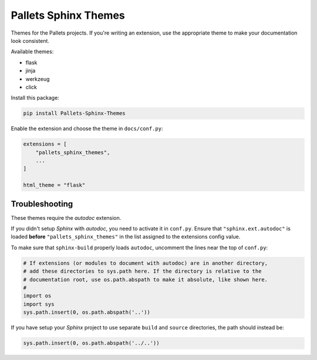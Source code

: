 Pallets Sphinx Themes
=====================

Themes for the Pallets projects. If you're writing an extension, use the
appropriate theme to make your documentation look consistent.

Available themes:

-   flask
-   jinja
-   werkzeug
-   click

Install this package:

.. code-block:: text

    pip install Pallets-Sphinx-Themes

Enable the extension and choose the theme in ``docs/conf.py``:

.. code-block:: python

    extensions = [
        "pallets_sphinx_themes",
        ...
    ]

    html_theme = "flask"

Troubleshooting
---------------

These themes require the *autodoc* extension.

If you didn't setup *Sphinx* with *autodoc*, you need to activate it in ``conf.py``. Ensure that ``"sphinx.ext.autodoc"`` is loaded **before** ``"pallets_sphinx_themes"`` in the list assigned to the extensions config value. 

To make sure that ``sphinx-build`` properly loads ``autodoc``, uncomment the lines near the top of ``conf.py``:

.. code-block:: python

	# If extensions (or modules to document with autodoc) are in another directory,
	# add these directories to sys.path here. If the directory is relative to the
	# documentation root, use os.path.abspath to make it absolute, like shown here.
	#
	import os
	import sys
	sys.path.insert(0, os.path.abspath('..'))

If you have setup your *Sphinx* project to use separate ``build`` and ``source`` directories, the path should instead be:

.. code-block:: python

	sys.path.insert(0, os.path.abspath('../..'))